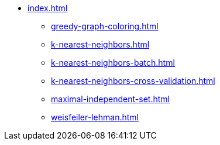 * xref:index.adoc[]
** xref:greedy-graph-coloring.adoc[]
** xref:k-nearest-neighbors.adoc[]
** xref:k-nearest-neighbors-batch.adoc[]
** xref:k-nearest-neighbors-cross-validation.adoc[]
** xref:maximal-independent-set.adoc[]
** xref:weisfeiler-lehman.adoc[]
